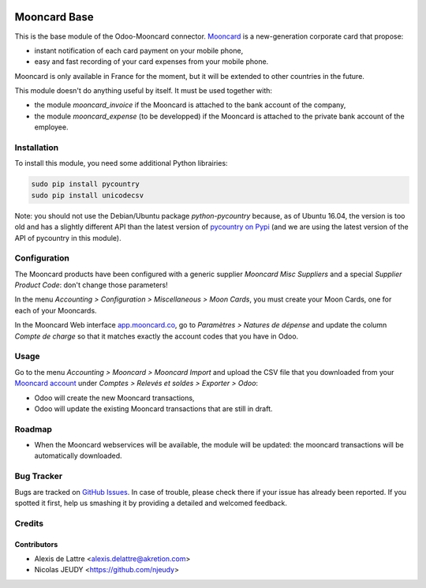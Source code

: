 .. image:: https://img.shields.io/badge/licence-AGPL--3-blue.svg
   :target: http://www.gnu.org/licenses/agpl-3.0-standalone.html
   :alt: License: AGPL-3

=============
Mooncard Base
=============

This is the base module of the Odoo-Mooncard connector. `Mooncard <http://www.mooncard.co/>`_ is a new-generation corporate card that propose:

* instant notification of each card payment on your mobile phone,
* easy and fast recording of your card expenses from your mobile phone.

Mooncard is only available in France for the moment, but it will be extended to other countries in the future.

This module doesn't do anything useful by itself. It must be used together with:

* the module *mooncard_invoice* if the Mooncard is attached to the bank account of the company,
* the module *mooncard_expense* (to be developped) if the Mooncard is attached to the private bank account of the employee.

Installation
============

To install this module, you need some additional Python librairies:

.. code::

  sudo pip install pycountry
  sudo pip install unicodecsv

Note: you should not use the Debian/Ubuntu package *python-pycountry* because, as of Ubuntu 16.04, the version is too old and has a slightly different API than the latest version of `pycountry on Pypi <https://pypi.python.org/pypi/pycountry/>`_ (and we are using the latest version of the API of pycountry in this module).

Configuration
=============

The Mooncard products have been configured with a generic supplier *Mooncard Misc Suppliers* and a special *Supplier Product Code*: don't change those parameters!

In the menu *Accounting > Configuration > Miscellaneous > Moon Cards*, you must create your Moon Cards, one for each of your Mooncards.

In the Mooncard Web interface `app.mooncard.co <https://app.mooncard.co/>`_, go to *Paramètres > Natures de dépense* and update the column *Compte de charge* so that it matches exactly the account codes that you have in Odoo.

Usage
=====

Go to the menu *Accounting > Mooncard > Mooncard Import* and upload the CSV file that you downloaded from your `Mooncard account <https://app.mooncard.co/>`_ under *Comptes > Relevés et soldes > Exporter > Odoo*:

* Odoo will create the new Mooncard transactions,
* Odoo will update the existing Mooncard transactions that are still in draft.

Roadmap
=======

* When the Mooncard webservices will be available, the module will be updated: the mooncard transactions will be automatically downloaded.

Bug Tracker
===========

Bugs are tracked on `GitHub Issues
<https://github.com/akretion/odoo-mooncard-connector/issues>`_. In case of trouble, please
check there if your issue has already been reported. If you spotted it first,
help us smashing it by providing a detailed and welcomed feedback.

Credits
=======

Contributors
------------

* Alexis de Lattre <alexis.delattre@akretion.com>
* Nicolas JEUDY <https://github.com/njeudy>

